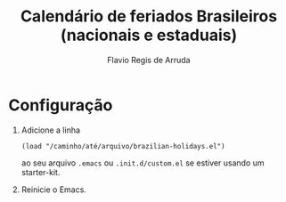 #+TITLE: Calendário de feriados Brasileiros (nacionais e estaduais)
#+AUTHOR: Flavio Regis de Arruda

* Configuração
1. Adicione a linha
  : (load "/caminho/até/arquivo/brazilian-holidays.el")
  ao seu arquivo =.emacs= ou =.init.d/custom.el= se estiver 
  usando um starter-kit.
2. Reinicie o Emacs.
